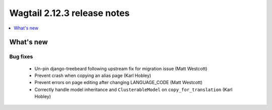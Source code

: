 ============================
Wagtail 2.12.3 release notes
============================

.. contents::
    :local:
    :depth: 1


What's new
==========

Bug fixes
~~~~~~~~~

 * Un-pin django-treebeard following upstream fix for migration issue (Matt Westcott)
 * Prevent crash when copying an alias page (Karl Hobley)
 * Prevent errors on page editing after changing LANGUAGE_CODE (Matt Westcott)
 * Correctly handle model inheritance and ``ClusterableModel`` on ``copy_for_translation`` (Karl Hobley)
